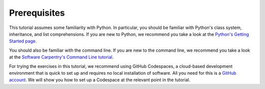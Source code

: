 Prerequisites
=============

This tutorial assumes some familiarity with Python.
In particular, you should be familiar with Python's class system, inheritance,
and list comprehensions.
If you are new to Python, we recommend you take a look at the
`Python's Getting Started page <https://www.python.org/about/gettingstarted/>`_.

You should also be familiar with the command line.
If you are new to the command line, we recommend you take a look at the
`Software Carpentry's Command Line tutorial <https://swcarpentry.github.io/shell-novice/>`_.

For trying the exercises in this tutorial, we recommend using GitHub Codespaces,
a cloud-based development environment that is quick to set up and requires
no local installation of software. All you need for this is a `GitHub account <https://github.com/>`_.
We will show you how to set up a Codespace at the relevant point in the tutorial.
